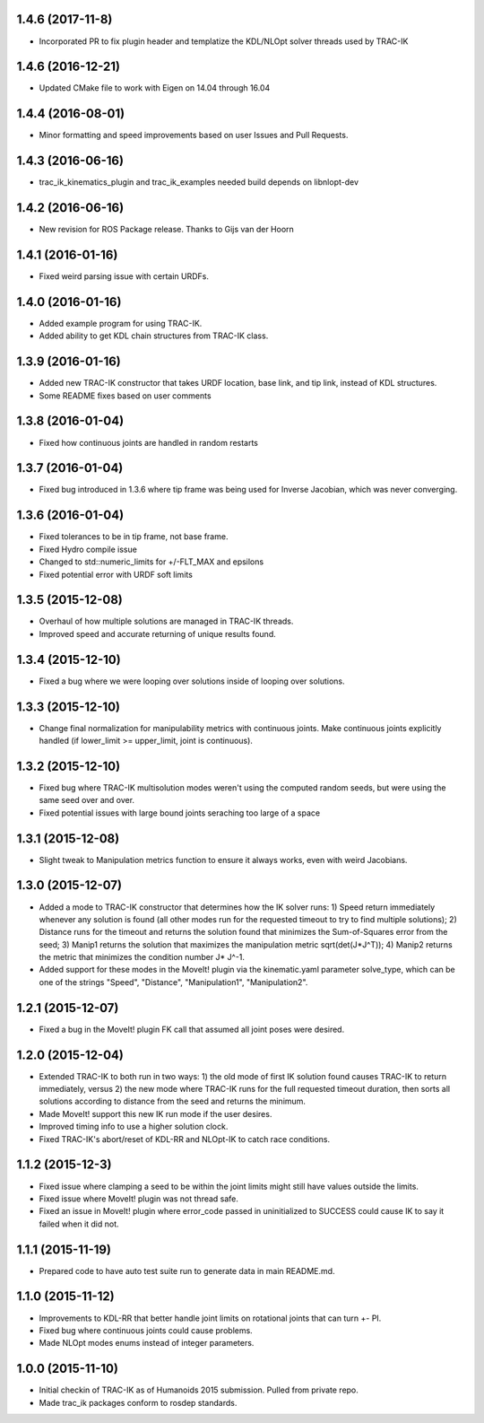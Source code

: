 1.4.6 (2017-11-8)
------------------
* Incorporated PR to fix plugin header and templatize the KDL/NLOpt solver threads used by TRAC-IK

1.4.6 (2016-12-21)
------------------
* Updated CMake file to work with Eigen on 14.04 through 16.04

1.4.4 (2016-08-01)
------------------
* Minor formatting and speed improvements based on user Issues and Pull Requests.

1.4.3 (2016-06-16)
------------------
* trac_ik_kinematics_plugin and trac_ik_examples needed build depends on libnlopt-dev

1.4.2 (2016-06-16)
------------------
* New revision for ROS Package release.  Thanks to Gijs van der Hoorn

1.4.1 (2016-01-16)
------------------
* Fixed weird parsing issue with certain URDFs.

1.4.0 (2016-01-16)
------------------
* Added example program for using TRAC-IK.
* Added ability to get KDL chain structures from TRAC-IK class.

1.3.9 (2016-01-16)
------------------
* Added new TRAC-IK constructor that takes URDF location, base link, and tip
  link, instead of KDL structures.
* Some README fixes based on user comments

1.3.8 (2016-01-04)
------------------
* Fixed how continuous joints are handled in random restarts

1.3.7 (2016-01-04)
------------------
* Fixed bug introduced in 1.3.6 where tip frame was being used for Inverse
  Jacobian, which was never converging.

1.3.6 (2016-01-04)
------------------
* Fixed tolerances to be in tip frame, not base frame.
* Fixed Hydro compile issue
* Changed to std::numeric_limits for +/-FLT_MAX and epsilons
* Fixed potential error with URDF soft limits

1.3.5 (2015-12-08)
------------------
* Overhaul of how multiple solutions are managed in TRAC-IK threads.
* Improved speed and accurate returning of unique results found.

1.3.4 (2015-12-10)
------------------
* Fixed a bug where we were looping over solutions inside of looping over
  solutions. 

1.3.3 (2015-12-10)
------------------
* Change final normalization for manipulability metrics with continuous
  joints. Make continuous joints explicitly handled (if lower_limit >=
  upper_limit, joint is continuous).

1.3.2 (2015-12-10)
------------------
* Fixed bug where TRAC-IK multisolution modes weren't using the computed
  random seeds, but were using the same seed over and over.
* Fixed potential issues with large bound joints seraching too large of a
  space

1.3.1 (2015-12-08)
------------------
* Slight tweak to Manipulation metrics function to ensure it always works,
  even with weird Jacobians.

1.3.0 (2015-12-07)
------------------
* Added a mode to TRAC-IK constructor that determines how the IK solver
  runs: 1) Speed return immediately whenever any solution is found (all other
  modes run for the requested timeout to try to find multiple solutions); 2)
  Distance runs for the timeout and returns the solution found that minimizes
  the Sum-of-Squares error from the seed; 3) Manip1 returns the solution that
  maximizes the manipulation metric sqrt(det(J*J^T)); 4)  Manip2 returns the
  metric that minimizes the condition number J* J^-1.
* Added support for these modes in the MoveIt! plugin via the kinematic.yaml
  parameter solve_type, which can be one of the strings "Speed", "Distance",
  "Manipulation1", "Manipulation2".

1.2.1 (2015-12-07)
------------------
* Fixed a bug in the MoveIt! plugin FK call that assumed all joint poses were
  desired.


1.2.0 (2015-12-04)
------------------
* Extended TRAC-IK to both run in two ways: 1) the old mode of first IK
  solution found causes TRAC-IK to return immediately, versus 2) the new mode
  where TRAC-IK runs for the full requested timeout duration, then sorts all
  solutions according to distance from the seed and returns the minimum.
* Made MoveIt! support this new IK run mode if the user desires.
* Improved timing info to use a higher solution clock.
* Fixed TRAC-IK's abort/reset of KDL-RR and NLOpt-IK to catch race
  conditions.

1.1.2 (2015-12-3)
------------------
* Fixed issue where clamping a seed to be within the joint limits might still
  have values outside the limits.
* Fixed issue where MoveIt! plugin was not thread safe.
* Fixed an issue in MoveIt! plugin where error_code passed in uninitialized
  to SUCCESS could cause IK to say it failed when it did not.

1.1.1 (2015-11-19)
------------------
* Prepared code to have auto test suite run to generate data in main
  README.md.


1.1.0 (2015-11-12)
------------------
* Improvements to KDL-RR that better handle joint limits on rotational joints
  that can turn +- PI.
* Fixed bug where continuous joints could cause problems.
* Made NLOpt modes enums instead of integer parameters.


1.0.0 (2015-11-10)
------------------
* Initial checkin of TRAC-IK as of Humanoids 2015 submission.  Pulled from
  private repo.
* Made trac_ik packages conform to rosdep standards.
